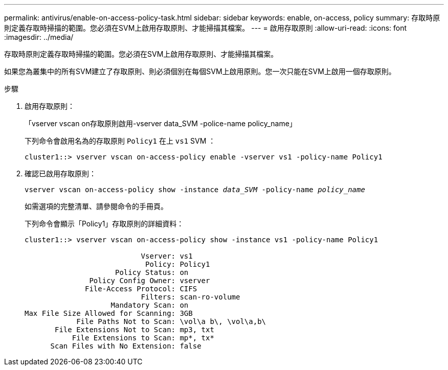 ---
permalink: antivirus/enable-on-access-policy-task.html 
sidebar: sidebar 
keywords: enable, on-access, policy 
summary: 存取時原則定義存取時掃描的範圍。您必須在SVM上啟用存取原則、才能掃描其檔案。 
---
= 啟用存取原則
:allow-uri-read: 
:icons: font
:imagesdir: ../media/


[role="lead"]
存取時原則定義存取時掃描的範圍。您必須在SVM上啟用存取原則、才能掃描其檔案。

如果您為叢集中的所有SVM建立了存取原則、則必須個別在每個SVM上啟用原則。您一次只能在SVM上啟用一個存取原則。

.步驟
. 啟用存取原則：
+
「vserver vscan on存取原則啟用-vserver data_SVM -police-name policy_name」

+
下列命令會啟用名為的存取原則 `Policy1` 在上 `vs1` SVM ：

+
[listing]
----
cluster1::> vserver vscan on-access-policy enable -vserver vs1 -policy-name Policy1
----
. 確認已啟用存取原則：
+
`vserver vscan on-access-policy show -instance _data_SVM_ -policy-name _policy_name_`

+
如需選項的完整清單、請參閱命令的手冊頁。

+
下列命令會顯示「Policy1」存取原則的詳細資料：

+
[listing]
----
cluster1::> vserver vscan on-access-policy show -instance vs1 -policy-name Policy1

                           Vserver: vs1
                            Policy: Policy1
                     Policy Status: on
               Policy Config Owner: vserver
              File-Access Protocol: CIFS
                           Filters: scan-ro-volume
                    Mandatory Scan: on
Max File Size Allowed for Scanning: 3GB
            File Paths Not to Scan: \vol\a b\, \vol\a,b\
       File Extensions Not to Scan: mp3, txt
           File Extensions to Scan: mp*, tx*
      Scan Files with No Extension: false
----

